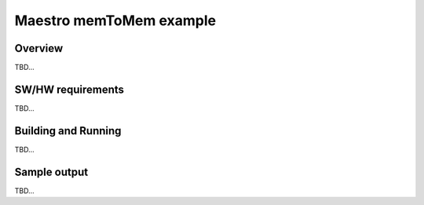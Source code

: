 .. _maestro_memtomem:

Maestro memToMem example
###########

Overview
********
TBD...

SW/HW requirements
******************
TBD...

Building and Running
********************
TBD...

Sample output
*************
TBD...
